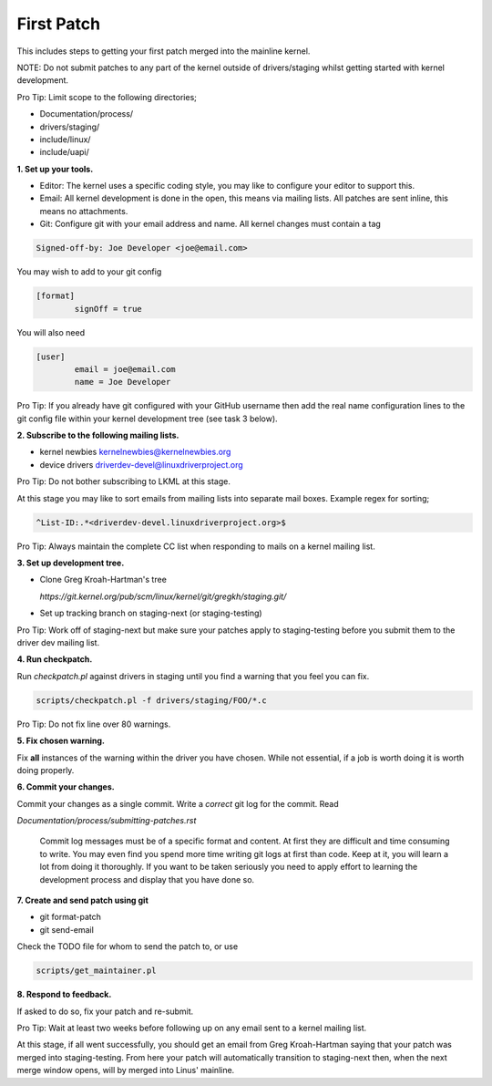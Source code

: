 First Patch
===========

This includes steps to getting your first patch merged into the
mainline kernel.

NOTE: Do not submit patches to any part of the kernel outside of
drivers/staging whilst getting started with kernel development.

Pro Tip: Limit scope to the following directories;

- Documentation/process/
- drivers/staging/
- include/linux/
- include/uapi/


**1. Set up your tools.**

- Editor: The kernel uses a specific coding style, you may like to configure your editor to support this.

- Email: All kernel development is done in the open, this means via mailing lists. All patches are
  sent inline, this means no attachments.
- Git: Configure git with your email address and name. All kernel changes must contain a tag

.. code:: bash

          Signed-off-by: Joe Developer <joe@email.com>

You may wish to add to your git config

.. code:: bash

	[format]       
		signOff = true

        
You will also need

.. code:: bash

	[user]
		email = joe@email.com
		name = Joe Developer

                
Pro Tip: If you already have git configured with your GitHub username
then add the real name configuration lines to the git config file
within your kernel development tree (see task 3 below).
                
**2. Subscribe to the following mailing lists.**

- kernel newbies kernelnewbies@kernelnewbies.org
- device drivers driverdev-devel@linuxdriverproject.org

Pro Tip: Do not bother subscribing to LKML at this stage.

At this stage you may like to sort emails from mailing lists into
separate mail boxes. Example regex for sorting;

.. code:: bash

          ^List-ID:.*<driverdev-devel.linuxdriverproject.org>$

Pro Tip: Always maintain the complete CC list when responding to mails
on a kernel mailing list.
        
**3. Set up development tree.**

- Clone Greg Kroah-Hartman's tree

  `https://git.kernel.org/pub/scm/linux/kernel/git/gregkh/staging.git/`

- Set up tracking branch on staging-next (or staging-testing)

Pro Tip: Work off of staging-next but make sure your patches apply to staging-testing before you
submit them to the driver dev mailing list.
   
**4. Run checkpatch.**

Run `checkpatch.pl` against drivers in staging until you find a warning that you feel you can fix.

.. code:: bash

	scripts/checkpatch.pl -f drivers/staging/FOO/*.c

Pro Tip: Do not fix line over 80 warnings.

**5. Fix chosen warning.**

Fix **all** instances of the warning within the driver you have chosen. While not essential, if a
job is worth doing it is worth doing properly.
   
**6. Commit your changes.**

Commit your changes as a single commit. Write a *correct* git log for the commit. Read

`Documentation/process/submitting-patches.rst`

   Commit log messages must be of a specific format and content. At
   first they are difficult and time consuming to write. You may even
   find you spend more time writing git logs at first than code. Keep
   at it, you will learn a lot from doing it thoroughly. If you want
   to be taken seriously you need to apply effort to learning the
   development process and display that you have done so.
 
**7. Create and send patch using git**

- git format-patch
- git send-email

Check the TODO file for whom to send the patch to, or use

.. code:: bash

          scripts/get_maintainer.pl

**8. Respond to feedback.**
        
If asked to do so, fix your patch and re-submit.

Pro Tip: Wait at least two weeks before following up on any email sent to a kernel mailing list.

At this stage, if all went successfully, you should get an email from
Greg Kroah-Hartman saying that your patch was merged into
staging-testing. From here your patch will automatically transition to
staging-next then, when the next merge window opens, will by merged into
Linus' mainline.
